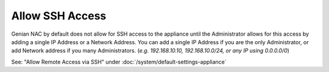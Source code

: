 Allow SSH Access
================

Genian NAC by default does not allow for SSH access to the appliance until the Administrator allows for this access by adding a 
single IP Address or a Network Address. You can add a single IP Address if you are the only Administrator, or add Network address 
if you many Administrators. (*e.g. 192.168.10.10, 192.168.10.0/24, or any IP using 0.0.0.0/0*)

See: "Allow Remote Access via SSH" under :doc:`/system/default-settings-appliance`